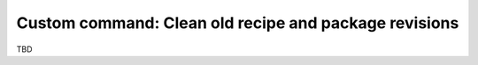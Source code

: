 .. _examples_extensions_commands_clean_revisions:

Custom command: Clean old recipe and package revisions
========================================================

TBD